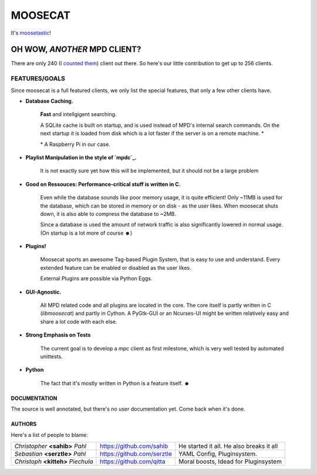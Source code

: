 ========
MOOSECAT
========

It's moosetastic_!


.. image:: http://www.houseofblack.org/wp-content/uploads/2011/11/moosecat-tilt-small-781x1024.jpg
   :scale: 25
   :align: center

#############################
OH WOW, *ANOTHER* MPD CLIENT?
#############################

There are only 240 (`I counted them`_) client out there.
So here's our little contribution to get up to 256 clients.

FEATURES/GOALS
~~~~~~~~~~~~~~

Since moosecat is a full featured clients, we only list the special features, 
that only a few other clients have. 

* **Database Caching.**
  
    **Fast** and intellgigent searching.

    A SQLite cache is built on startup, and is used instead of MPD's internal
    search commands. On the next startup it is loaded from disk which is a lot
    faster if the server is on a remote machine. \*

    \* A Raspberry Pi in our case.

* **Playlist Manipulation in the style of `mpdc`_.**

    It is not exactly sure yet how this will be implemented, but 
    it should not be a large problem 

* **Good on Ressouces: Performance-critical stuff is written in C.**

    Even while the database sounds like poor memory usage, it is quite
    efficient! Only ~11MB is used for the database, which can be stored
    in memory or on disk - as the user likes. When moosecat shuts down, 
    it is also able to compress the database to ~2MB.

    Since a database is used the amount of network traffic is also significantly 
    lowered in normal usage. (On startup is a lot more of course ☻)

* **Plugins!**

    Moosecat sports an awesome Tag-based Plugin System, that is easy to use and understand.
    Every extended feature can be enabled or disabled as the user likes.

    External Plugins are possible via Python Eggs.

* **GUI-Agnostic.**

    All MPD related code and all plugins are located in the core. 
    The core itself is partly written in C (*libmoosecat*) and partly
    in Cython. A PyGtk-GUI or an Ncurses-UI might be written relatively
    easy and share a lot code with each else.

* **Strong Emphasis on Tests**

    The current goal is to develop a *mpc* client as first milestone, which
    is very well tested by automated unittests. 

* **Python**

    The fact that it's mostly written in Python is a feature itself. ☻

~~~~~~~~~~~~~~
DOCUMENTATION
~~~~~~~~~~~~~~

The source is well annotated, but there's no user documentation yet.
Come back when it's done.


~~~~~~~
AUTHORS
~~~~~~~

Here's a list of people to blame:

===================================  ==========================  ========================================
*Christopher* **<sahib>** *Pahl*     https://github.com/sahib    He started it all. He also breaks it all
*Sebastian* **<serztle>** *Pahl*     https://github.com/serztle  YAML Config, Pluginsystem.
*Christoph* **<kitteh>** *Piechula*  https://github.com/qitta    Moral boosts, Idead for Pluginsystem 
===================================  ==========================  ========================================

.. _moosetastic: http://www.urbandictionary.com/define.php?term=moosetastic
.. _`I counted them`: http://mpd.wikia.com/wiki/Clients
.. _mpdc: http://nhrx.org/mpdc/
